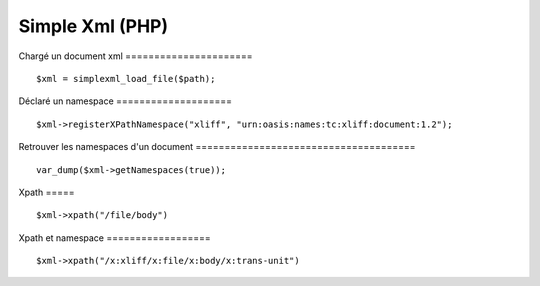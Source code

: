 ================
Simple Xml (PHP)
================

Chargé un document xml
====================== ::
    $xml = simplexml_load_file($path);

Déclaré un namespace
==================== ::
    $xml->registerXPathNamespace("xliff", "urn:oasis:names:tc:xliff:document:1.2");
    
Retrouver les namespaces d'un document
====================================== ::
    var_dump($xml->getNamespaces(true));
    
Xpath
===== ::
    $xml->xpath("/file/body")

Xpath et namespace
================== ::
    $xml->xpath("/x:xliff/x:file/x:body/x:trans-unit")
